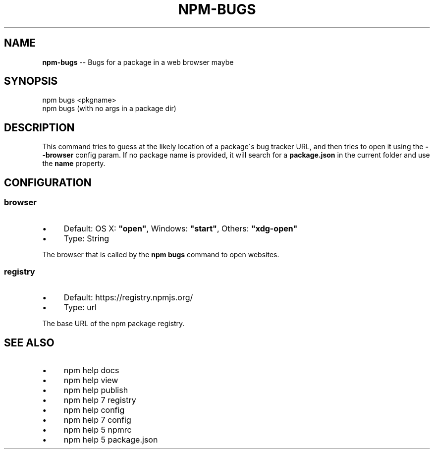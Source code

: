.\" Generated with Ronnjs 0.3.8
.\" http://github.com/kapouer/ronnjs/
.
.TH "NPM\-BUGS" "1" "October 2015" "" ""
.
.SH "NAME"
\fBnpm-bugs\fR \-\- Bugs for a package in a web browser maybe
.
.SH "SYNOPSIS"
.
.nf
npm bugs <pkgname>
npm bugs (with no args in a package dir)
.
.fi
.
.SH "DESCRIPTION"
This command tries to guess at the likely location of a package\'s
bug tracker URL, and then tries to open it using the \fB\-\-browser\fR
config param\. If no package name is provided, it will search for
a \fBpackage\.json\fR in the current folder and use the \fBname\fR property\.
.
.SH "CONFIGURATION"
.
.SS "browser"
.
.IP "\(bu" 4
Default: OS X: \fB"open"\fR, Windows: \fB"start"\fR, Others: \fB"xdg\-open"\fR
.
.IP "\(bu" 4
Type: String
.
.IP "" 0
.
.P
The browser that is called by the \fBnpm bugs\fR command to open websites\.
.
.SS "registry"
.
.IP "\(bu" 4
Default: https://registry\.npmjs\.org/
.
.IP "\(bu" 4
Type: url
.
.IP "" 0
.
.P
The base URL of the npm package registry\.
.
.SH "SEE ALSO"
.
.IP "\(bu" 4
npm help docs
.
.IP "\(bu" 4
npm help view
.
.IP "\(bu" 4
npm help publish
.
.IP "\(bu" 4
npm help 7 registry
.
.IP "\(bu" 4
npm help config
.
.IP "\(bu" 4
npm help 7 config
.
.IP "\(bu" 4
npm help 5 npmrc
.
.IP "\(bu" 4
npm help 5 package\.json
.
.IP "" 0

